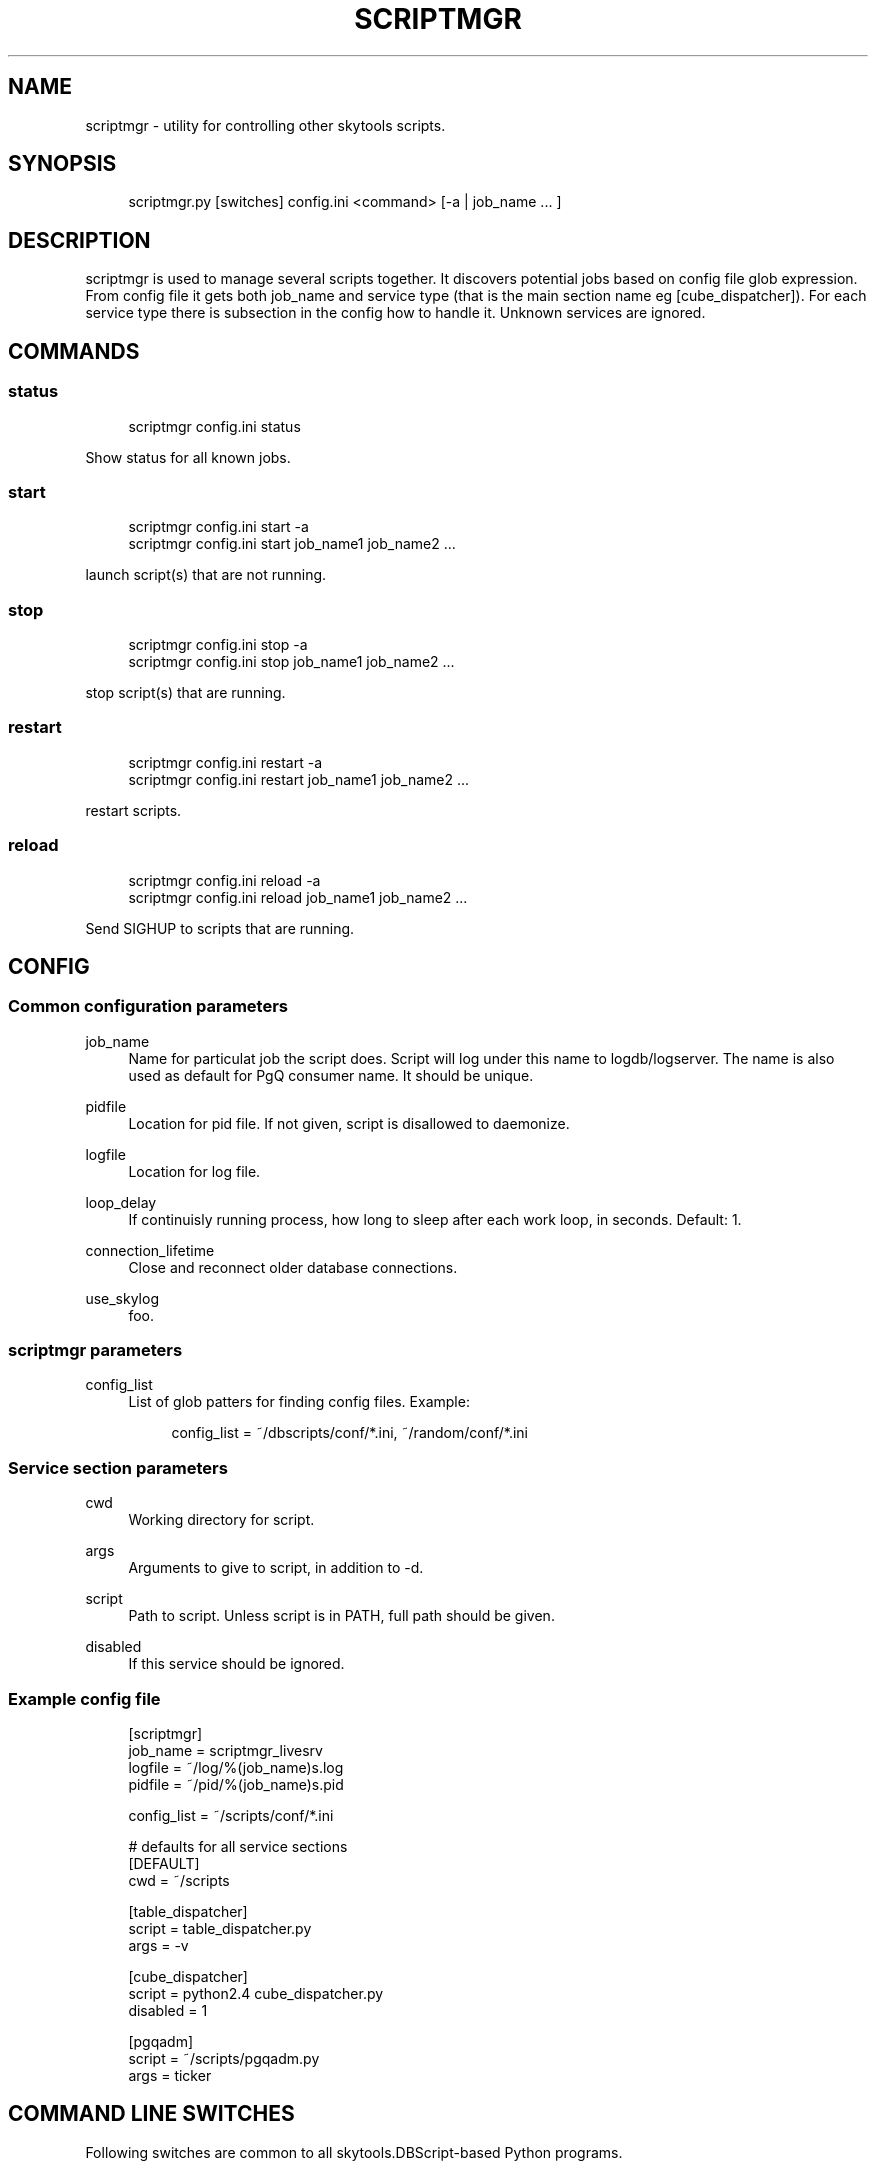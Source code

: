 .\"     Title: scriptmgr
.\"    Author: 
.\" Generator: DocBook XSL Stylesheets v1.73.2 <http://docbook.sf.net/>
.\"      Date: 09/22/2008
.\"    Manual: 
.\"    Source: 
.\"
.TH "SCRIPTMGR" "1" "09/22/2008" "" ""
.\" disable hyphenation
.nh
.\" disable justification (adjust text to left margin only)
.ad l
.SH "NAME"
scriptmgr - utility for controlling other skytools scripts.
.SH "SYNOPSIS"
.sp
.RS 4
.nf
scriptmgr\.py [switches] config\.ini <command> [\-a | job_name \.\.\. ]
.fi
.RE
.SH "DESCRIPTION"
scriptmgr is used to manage several scripts together\. It discovers potential jobs based on config file glob expression\. From config file it gets both job_name and service type (that is the main section name eg [cube_dispatcher])\. For each service type there is subsection in the config how to handle it\. Unknown services are ignored\.
.sp
.SH "COMMANDS"
.SS "status"
.sp
.RS 4
.nf
scriptmgr config\.ini status
.fi
.RE
.sp
Show status for all known jobs\.
.sp
.SS "start"
.sp
.RS 4
.nf
scriptmgr config\.ini start \-a
scriptmgr config\.ini start job_name1 job_name2 \.\.\.
.fi
.RE
.sp
launch script(s) that are not running\.
.sp
.SS "stop"
.sp
.RS 4
.nf
scriptmgr config\.ini stop \-a
scriptmgr config\.ini stop job_name1 job_name2 \.\.\.
.fi
.RE
.sp
stop script(s) that are running\.
.sp
.SS "restart"
.sp
.RS 4
.nf
scriptmgr config\.ini restart \-a
scriptmgr config\.ini restart job_name1 job_name2 \.\.\.
.fi
.RE
.sp
restart scripts\.
.sp
.SS "reload"
.sp
.RS 4
.nf
scriptmgr config\.ini reload \-a
scriptmgr config\.ini reload job_name1 job_name2 \.\.\.
.fi
.RE
.sp
Send SIGHUP to scripts that are running\.
.sp
.SH "CONFIG"
.SS "Common configuration parameters"
.PP
job_name
.RS 4
Name for particulat job the script does\. Script will log under this name to logdb/logserver\. The name is also used as default for PgQ consumer name\. It should be unique\.
.RE
.PP
pidfile
.RS 4
Location for pid file\. If not given, script is disallowed to daemonize\.
.RE
.PP
logfile
.RS 4
Location for log file\.
.RE
.PP
loop_delay
.RS 4
If continuisly running process, how long to sleep after each work loop, in seconds\. Default: 1\.
.RE
.PP
connection_lifetime
.RS 4
Close and reconnect older database connections\.
.RE
.PP
use_skylog
.RS 4
foo\.
.RE
.SS "scriptmgr parameters"
.PP
config_list
.RS 4
List of glob patters for finding config files\. Example:
.sp
.RS 4
.nf
config_list = ~/dbscripts/conf/*\.ini, ~/random/conf/*\.ini
.fi
.RE
.RE
.SS "Service section parameters"
.PP
cwd
.RS 4
Working directory for script\.
.RE
.PP
args
.RS 4
Arguments to give to script, in addition to
\-d\.
.RE
.PP
script
.RS 4
Path to script\. Unless script is in PATH, full path should be given\.
.RE
.PP
disabled
.RS 4
If this service should be ignored\.
.RE
.SS "Example config file"
.sp
.RS 4
.nf
[scriptmgr]
job_name        = scriptmgr_livesrv
logfile         = ~/log/%(job_name)s\.log
pidfile         = ~/pid/%(job_name)s\.pid
.fi
.RE
.sp
.RS 4
.nf
config_list     = ~/scripts/conf/*\.ini
.fi
.RE
.sp
.RS 4
.nf
# defaults for all service sections
[DEFAULT]
cwd = ~/scripts
.fi
.RE
.sp
.RS 4
.nf
[table_dispatcher]
script = table_dispatcher\.py
args = \-v
.fi
.RE
.sp
.RS 4
.nf
[cube_dispatcher]
script = python2\.4 cube_dispatcher\.py
disabled = 1
.fi
.RE
.sp
.RS 4
.nf
[pgqadm]
script = ~/scripts/pgqadm\.py
args = ticker
.fi
.RE
.SH "COMMAND LINE SWITCHES"
Following switches are common to all skytools\.DBScript\-based Python programs\.
.PP
\-h, \-\-help
.RS 4
show help message and exit
.RE
.PP
\-q, \-\-quiet
.RS 4
make program silent
.RE
.PP
\-v, \-\-verbose
.RS 4
make program more verbose
.RE
.PP
\-d, \-\-daemon
.RS 4
make program go background
.RE
.sp
Following switches are used to control already running process\. The pidfile is read from config then signal is sent to process id specified there\.
.PP
\-r, \-\-reload
.RS 4
reload config (send SIGHUP)
.RE
.PP
\-s, \-\-stop
.RS 4
stop program safely (send SIGINT)
.RE
.PP
\-k, \-\-kill
.RS 4
kill program immidiately (send SIGTERM)
.RE
.sp
Options specific to scriptmgr:
.PP
\-a, \-\-all
.RS 4
Operate on all non\-disabled scripts\.
.RE
